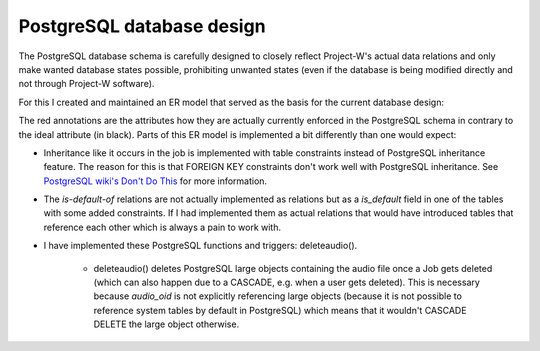 PostgreSQL database design
==========================

The PostgreSQL database schema is carefully designed to closely reflect Project-W's actual data relations and only make wanted database states possible, prohibiting unwanted states (even if the database is being modified directly and not through Project-W software).

For this I created and maintained an ER model that served as the basis for the current database design:

.. image:: ./database_er_model.png
   :width: 800
   :alt: An exported drawio diagram that shows Project-W's ER model

The red annotations are the attributes how they are actually currently enforced in the PostgreSQL schema in contrary to the ideal attribute (in black). Parts of this ER model is implemented a bit differently than one would expect:

- Inheritance like it occurs in the job is implemented with table constraints instead of PostgreSQL inheritance feature. The reason for this is that FOREIGN KEY constraints don't work well with PostgreSQL inheritance. See `PostgreSQL wiki's Don't Do This <https://wiki.postgresql.org/wiki/Don%27t_Do_This#Don.27t_use_table_inheritance>`_ for more information.

- The `is-default-of` relations are not actually implemented as relations but as a `is_default` field in one of the tables with some added constraints. If I had implemented them as actual relations that would have introduced tables that reference each other which is always a pain to work with.

- I have implemented these PostgreSQL functions and triggers: deleteaudio().

   - deleteaudio() deletes PostgreSQL large objects containing the audio file once a Job gets deleted (which can also happen due to a CASCADE, e.g. when a user gets deleted). This is necessary because `audio_oid` is not explicitly referencing large objects (because it is not possible to reference system tables by default in PostgreSQL) which means that it wouldn't CASCADE DELETE the large object otherwise.
